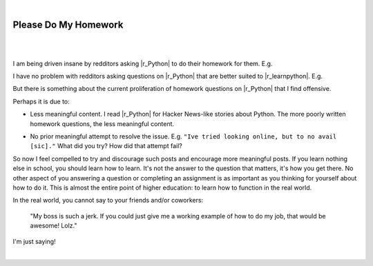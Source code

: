 |

Please Do My Homework
=====================

|

.. feed-entry::
   :date: 2015-02-10

|

I am being driven insane by redditors asking |r_Python| to do their homework for them. E.g.

.. image:: /images/homework1.png
    :alt: Question #1
    :align: center
    :class: blog-image

I have no problem with redditors asking questions on |r_Python| that are better suited to |r_learnpython|. E.g.

.. image:: /images/homework2.png
    :alt: Question #2
    :align: center
    :class: blog-image

But there is something about the current proliferation of homework questions on |r_Python| that I find offensive.

.. image:: /images/homework3.png
    :alt: Question #3
    :align: center
    :class: blog-image

Perhaps it is due to:

- Less meaningful content. I read |r_Python| for Hacker News-like stories about Python. The more poorly written homework questions, the less meaningful content.

.. image:: /images/homework4.png
    :alt: Question #4
    :align: center
    :class: blog-image

- No prior meaningful attempt to resolve the issue. E.g. ``"Ive tried looking online, but to no avail [sic]."`` What did you try? How did that attempt fail?

.. image:: /images/homework5.png
    :alt: Question #5
    :align: center
    :class: blog-image

So now I feel compelled to try and discourage such posts and encourage more meaningful posts. If you learn nothing else in school, you should learn how to learn. It's not the answer to the question that matters, it's how you get there. No other aspect of you answering a question or completing an assignment is as important as you thinking for yourself about how to do it. This is almost the entire point of higher education: to learn how to function in the real world.

.. image:: /images/homework6.png
    :alt: Question #6
    :align: center
    :class: blog-image

In the real world, you cannot say to your friends and/or coworkers:

    "My boss is such a jerk. If you could just give me a working example of how to do my job, that would be awesome! Lolz."

I'm just saying!

.. raw:: html

   <a href="https://twitter.com/intent/tweet?screen_name=aclark4life&ref_src=twsrc%5Etfw" class="twitter-mention-button" data-show-count="false">Tweet to @aclark4life</a><script async src="https://platform.twitter.com/widgets.js" charset="utf-8"></script>

|

.. |r_Python| raw:: html

   <a href="http://www.reddit.com/r/Python" target="_blank">/r/Python</a>

.. |r_learnpython| raw:: html

   <a href="http://www.reddit.com/r/learnpython" target="_blank">/r/learnpython</a>
